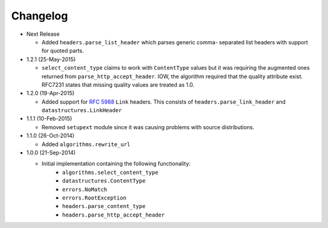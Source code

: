 Changelog
---------

* Next Release

  - Added ``headers.parse_list_header`` which parses generic comma-
    separated list headers with support for quoted parts.

* 1.2.1 (25-May-2015)

  - ``select_content_type`` claims to work with ``ContentType``
    values but it was requiring the augmented ones returned from
    ``parse_http_accept_header``.  IOW, the algorithm required
    that the quality attribute exist.  RFC7231 states that missing
    quality values are treated as 1.0.


* 1.2.0 (19-Apr-2015)

  - Added support for :rfc:`5988` ``Link`` headers.  This consists
    of ``headers.parse_link_header`` and ``datastructures.LinkHeader``

* 1.1.1 (10-Feb-2015)

  - Removed ``setupext`` module since it was causing problems with
    source distributions.

* 1.1.0 (26-Oct-2014)

  - Added ``algorithms.rewrite_url``

* 1.0.0 (21-Sep-2014)

  - Initial implementation containing the following functionality:
      - ``algorithms.select_content_type``
      - ``datastructures.ContentType``
      - ``errors.NoMatch``
      - ``errors.RootException``
      - ``headers.parse_content_type``
      - ``headers.parse_http_accept_header``
